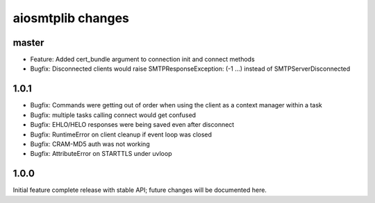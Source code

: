 aiosmtplib changes
==================

master
------

- Feature: Added cert_bundle argument to connection init and connect methods

- Bugfix: Disconnected clients would raise SMTPResponseException: (-1 ...)
  instead of SMTPServerDisconnected

1.0.1
-----

- Bugfix: Commands were getting out of order when using the client as a context
  manager within a task

- Bugfix: multiple tasks calling connect would get confused

- Bugfix: EHLO/HELO responses were being saved even after disconnect

- Bugfix: RuntimeError on client cleanup if event loop was closed

- Bugfix: CRAM-MD5 auth was not working

- Bugfix: AttributeError on STARTTLS under uvloop

1.0.0
-----
Initial feature complete release with stable API; future changes will be
documented here.
